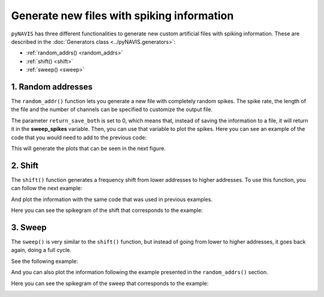 ******************************************************
Generate new files with spiking information
******************************************************

``pyNAVIS`` has three different functionalities to generate new custom artificial files with spiking information.
These are described in the :doc:`Generators class <../pyNAVIS.generators>`:

* :ref:`random_addrs() <random_addrs>`
* :ref:`shift() <shift>`
* :ref:`sweep() <sweep>`


.. _random_addrs:

1. Random addresses
##############################

The ``random_addr()`` function lets you generate a new file with completely random spikes.
The spike rate, the length of the file and the number of channels can be specified to customize the output file.

.. prompt:: python \

    from pyNAVIS import *
    
    f = 1000        # frequency of the spikes generated per channel.
    n_ch = 64       # number of channels (or addresses)
    l = 1000000     # microseconds

    rand_spikes = Generators.random_addrs(freq=f, num_ch=n_ch, length=l, return_save_both=0)

The parameter ``return_save_both`` is set to 0, which means that, instead of saving the information to a file, it will return it in the **sweep_spikes** variable.
Then, you can use that variable to plot the spikes. Here you can see an example of the code that you would need to add to the previous code:

.. prompt:: python \

    import matplotlib.pyplo as plt
    
    rand_settings = MainSettings(num_channels=64, mono_stereo=0, on_off_both=0, bin_size=20000)
    
    Plots.spikegram(rand_spikes, rand_settings)
    Plots.sonogram(rand_spikes, rand_settings)
    Plots.histogram(rand_spikes, rand_settings)

    plt.show()

This will generate the plots that can be seen in the next figure.

.. image:: /imgs/random_addrs.png
   :scale: 100 %   
   :align: center
   :alt: Random addresses plots

.. _shift:

2. Shift
##############################

The ``shift()`` function generates a frequency shift from lower addresses to higher addresses.
To use this function, you can follow the next example:

.. prompt:: python \

    from pyNAVIS import *
    
    f = 10          # number of spikes per channel.
    n_ch = 64       # number of channels (or addresses)
    l = 1000000     # microseconds

    shift_spikes = Generators.shift(freq=f, num_ch=n_ch, length=l, return_save_both=0)

And plot the information with the same code that was used in previous examples.

Here you can see the spikegram of the shift that corresponds to the example:


.. image:: /imgs/shift_Spikegram.png
   :scale: 80 %   
   :align: center
   :alt: Shift spikegram




.. _sweep:

3. Sweep
##############################

The ``sweep()`` is very similar to the ``shift()`` function, but instead of going from lower to higher addresses, it goes back again, doing a full cycle.

See the following example:

.. prompt:: python \

    from pyNAVIS import *
    
    f = 5           # number of spikes per channel and shift.
    c = 5           # total number of cycles to perform
    n_ch = 64       # number of channels (or addresses)
    l = 1000000     # microseconds

    sweep_spikes = Generators.sweep(freq=f, cycles=c, num_ch=n_ch, length=l, return_save_both=0)


And you can also plot the information following the example presented in the ``random_addrs()`` section.

Here you can see the spikegram of the sweep that corresponds to the example:

.. image:: /imgs/sweep_Spikegram.png
   :scale: 80 %   
   :align: center
   :alt: Sweep spikegram